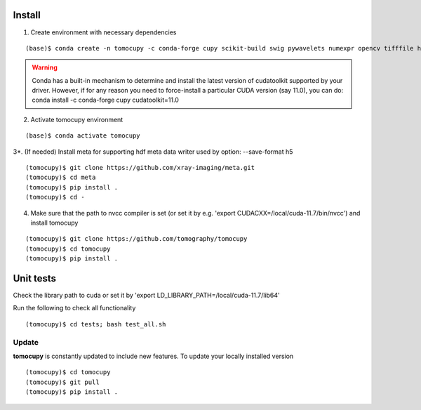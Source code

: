 =======
Install
=======

1. Create environment with necessary dependencies

::

    (base)$ conda create -n tomocupy -c conda-forge cupy scikit-build swig pywavelets numexpr opencv tifffile h5py python=3.9


.. warning:: Conda has a built-in mechanism to determine and install the latest version of cudatoolkit supported by your driver. However, if for any reason you need to force-install a particular CUDA version (say 11.0), you can do:
  conda install -c conda-forge cupy cudatoolkit=11.0

2. Activate tomocupy environment

::

    (base)$ conda activate tomocupy

3*. (If needed) Install meta for supporting hdf meta data writer used by option: --save-format h5

::

    (tomocupy)$ git clone https://github.com/xray-imaging/meta.git
    (tomocupy)$ cd meta
    (tomocupy)$ pip install .
    (tomocupy)$ cd -


4. Make sure that the path to nvcc compiler is set (or set it by e.g. 'export CUDACXX=/local/cuda-11.7/bin/nvcc') and install tomocupy

::
    
    (tomocupy)$ git clone https://github.com/tomography/tomocupy
    (tomocupy)$ cd tomocupy
    (tomocupy)$ pip install .

==========
Unit tests
==========
Check the library path to cuda or set it by 'export LD_LIBRARY_PATH=/local/cuda-11.7/lib64'

Run the following to check all functionality
::

    (tomocupy)$ cd tests; bash test_all.sh


Update
======

**tomocupy** is constantly updated to include new features. To update your locally installed version

::

    (tomocupy)$ cd tomocupy
    (tomocupy)$ git pull
    (tomocupy)$ pip install .
